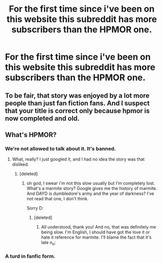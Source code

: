 #+TITLE: For the first time since i've been on this website this subreddit has more subscribers than the HPMOR one.

* For the first time since i've been on this website this subreddit has more subscribers than the HPMOR one.
:PROPERTIES:
:Score: 10
:DateUnix: 1474878342.0
:DateShort: 2016-Sep-26
:END:

** To be fair, that story was enjoyed by a lot more people than just fan fiction fans. And I suspect that your title is correct only because hpmor is now completed and old.
:PROPERTIES:
:Author: procrastambitious
:Score: 14
:DateUnix: 1474881546.0
:DateShort: 2016-Sep-26
:END:


** What's HPMOR?
:PROPERTIES:
:Author: aethelar
:Score: 2
:DateUnix: 1474939404.0
:DateShort: 2016-Sep-27
:END:

*** We're not allowed to talk about it. It's banned.
:PROPERTIES:
:Author: Slindish
:Score: 4
:DateUnix: 1474960715.0
:DateShort: 2016-Sep-27
:END:

**** What, really? I just googled it, and I had no idea the story was that disliked.
:PROPERTIES:
:Author: aethelar
:Score: 2
:DateUnix: 1475001946.0
:DateShort: 2016-Sep-27
:END:

***** [deleted]
:PROPERTIES:
:Score: 4
:DateUnix: 1475025390.0
:DateShort: 2016-Sep-28
:END:

****** oh god, I swear i'm not this slow usually but I'm completely lost. What's a marmite story? Google gives me the history of marmite. And DAYD is dumbledore's army and the year of darkness? I've not read that one, I don't think.

Sorry D:
:PROPERTIES:
:Author: aethelar
:Score: 2
:DateUnix: 1475033510.0
:DateShort: 2016-Sep-28
:END:

******* [deleted]
:PROPERTIES:
:Score: 2
:DateUnix: 1475034339.0
:DateShort: 2016-Sep-28
:END:

******** All understood, thank you! And no, that was definitely me being slow. I'm English, I should have got the love it or hate it reference for marmite. I'll blame the fact that it's late n_n;
:PROPERTIES:
:Author: aethelar
:Score: 2
:DateUnix: 1475036880.0
:DateShort: 2016-Sep-28
:END:


*** A turd in fanfic form.
:PROPERTIES:
:Author: T0lias
:Score: 2
:DateUnix: 1474949775.0
:DateShort: 2016-Sep-27
:END:
